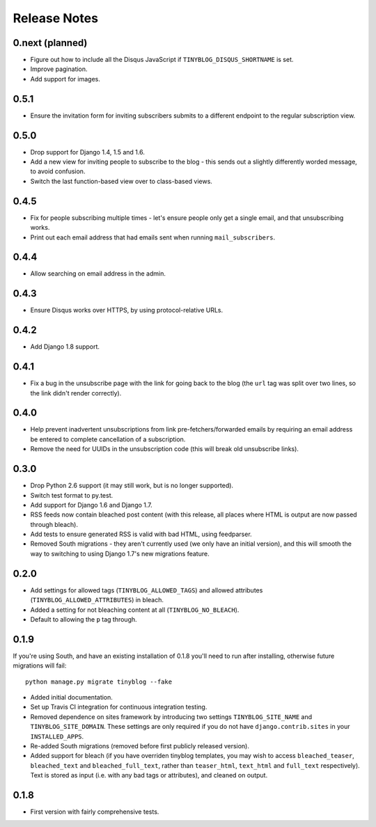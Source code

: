 Release Notes
*************

0.next (planned)
================

* Figure out how to include all the Disqus JavaScript if
  ``TINYBLOG_DISQUS_SHORTNAME`` is set.
* Improve pagination.
* Add support for images.

0.5.1
=====

* Ensure the invitation form for inviting subscribers submits to a
  different endpoint to the regular subscription view.

0.5.0
=====

* Drop support for Django 1.4, 1.5 and 1.6.
* Add a new view for inviting people to subscribe to the blog - this
  sends out a slightly differently worded message, to avoid
  confusion.
* Switch the last function-based view over to class-based views.

0.4.5
=====

* Fix for people subscribing multiple times - let's ensure people
  only get a single email, and that unsubscribing works.
* Print out each email address that had emails sent when running
  ``mail_subscribers``.

0.4.4
=====

* Allow searching on email address in the admin.

0.4.3
=====

* Ensure Disqus works over HTTPS, by using protocol-relative URLs.

0.4.2
=====

* Add Django 1.8 support.

0.4.1
=====

* Fix a bug in the unsubscribe page with the link for going back to
  the blog (the ``url`` tag was split over two lines, so the link
  didn't render correctly).

0.4.0
=====

* Help prevent inadvertent unsubscriptions from link
  pre-fetchers/forwarded emails by requiring an email address be
  entered to complete cancellation of a subscription.
* Remove the need for UUIDs in the unsubscription code (this will
  break old unsubscribe links).

0.3.0
=====

* Drop Python 2.6 support (it may still work, but is no longer
  supported).
* Switch test format to py.test.
* Add support for Django 1.6 and Django 1.7.
* RSS feeds now contain bleached post content (with this release, all
  places where HTML is output are now passed through bleach).
* Add tests to ensure generated RSS is valid with bad HTML, using
  feedparser.
* Removed South migrations - they aren't currently used (we only have
  an initial version), and this will smooth the way to switching to
  using Django 1.7's new migrations feature.

0.2.0
=====

* Add settings for allowed tags (``TINYBLOG_ALLOWED_TAGS``) and
  allowed attributes (``TINYBLOG_ALLOWED_ATTRIBUTES``) in bleach.
* Added a setting for not bleaching content at all
  (``TINYBLOG_NO_BLEACH``).
* Default to allowing the ``p`` tag through.

0.1.9
=====

If you're using South, and have an existing installation of 0.1.8
you'll need to run after installing, otherwise future migrations will
fail::

    python manage.py migrate tinyblog --fake

* Added initial documentation.
* Set up Travis CI integration for continuous integration testing.
* Removed dependence on sites framework by introducing two settings
  ``TINYBLOG_SITE_NAME`` and ``TINYBLOG_SITE_DOMAIN``. These settings
  are only required if you do not have ``django.contrib.sites`` in
  your ``INSTALLED_APPS``.
* Re-added South migrations (removed before first publicly released
  version).
* Added support for bleach (if you have overriden tinyblog templates,
  you may wish to access ``bleached_teaser``, ``bleached_text`` and
  ``bleached_full_text``, rather than ``teaser_html``, ``text_html``
  and ``full_text`` respectively). Text is stored as input (i.e. with
  any bad tags or attributes), and cleaned on output.

0.1.8
=====

* First version with fairly comprehensive tests.
